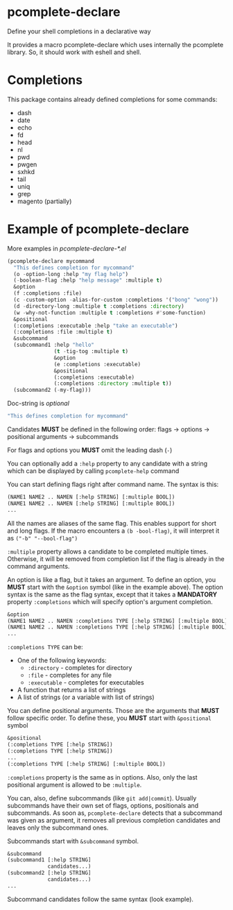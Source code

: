 * pcomplete-declare
  Define your shell completions in a declarative way

  It provides a macro pcomplete-declare which uses internally the
  pcomplete library. So, it should work with eshell and shell.

* Completions
  This package contains already defined completions for some commands:
  - dash
  - date
  - echo
  - fd
  - head
  - nl
  - pwd
  - pwgen
  - sxhkd
  - tail
  - uniq
  - grep
  - magento (partially)
* Example of pcomplete-declare
  More examples in /pcomplete-declare-*.el/
  #+BEGIN_SRC emacs-lisp
    (pcomplete-declare mycommand
      "This defines completion for mycommand"
      (o -option-long :help "my flag help")
      (-boolean-flag :help "help message" :multiple t)
      &option
      (f :completions :file)
      (c -custom-option -alias-for-custom :completions '("bong" "wong"))
      (d -directory-long :multiple t :completions :directory)
      (w -why-not-function :multiple t :completions #'some-function)
      &positional
      (:completions :executable :help "take an executable")
      (:completions :file :multiple t)
      &subcommand
      (subcommand1 :help "hello"
                   (t -tig-tog :multiple t)
                   &option
                   (e :completions :executable)
                   &positional
                   (:completions :executable)
                   (:completions :directory :multiple t))
      (subcommand2 (-my-flag)))
  #+END_SRC

  Doc-string is /optional/
  #+BEGIN_SRC emacs-lisp
    "This defines completion for mycommand"
  #+END_SRC

  Candidates *MUST* be defined in the following order:
  flags -> options -> positional arguments -> subcommands

  For flags and options you *MUST* omit the leading dash (=-=)

  You can optionally add a ~:help~ property to any candidate with a
  string which can be displayed by calling ~pcomplete-help~ command

  You can start defining flags right after command name. The syntax is
  this:
  #+BEGIN_SRC emacs-lisp
    (NAME1 NAME2 .. NAMEN [:help STRING] [:multiple BOOL])
    (NAME1 NAME2 .. NAMEN [:help STRING] [:multiple BOOL])
    ...
  #+END_SRC
  All the names are aliases of the same flag. This enables support for
  short and long flags. If the macro encounters a ~(b -bool-flag)~, it
  will interpret it as ~("-b" "--bool-flag")~

  ~:multiple~ property allows a candidate to be completed multiple
  times. Otherwise, it will be removed from completion list if the
  flag is already in the command arguments.

  An option is like a flag, but it takes an argument. To define an
  option, you *MUST* start with the ~&option~ symbol (like in the example
  above). The option syntax is the same as the flag syntax, except
  that it takes a *MANDATORY* property ~:completions~ which will specify
  option's argument completion.
  #+BEGIN_SRC emacs-lisp
    &option
    (NAME1 NAME2 .. NAMEN :completions TYPE [:help STRING] [:multiple BOOL])
    (NAME1 NAME2 .. NAMEN :completions TYPE [:help STRING] [:multiple BOOL])
    ...
  #+END_SRC

  ~:completions TYPE~ can be:
  - One of the following keywords:
    + ~:directory~  - completes for directory
    + ~:file~ - completes for any file
    + ~:executable~ - completes for executables
  - A function that returns a list of strings
  - A list of strings (or a variable with list of strings)

  You can define positional arguments. Those are the arguments that
  *MUST* follow specific order. To define these, you *MUST* start with
  ~&positional~ symbol
  #+BEGIN_SRC emacs-lisp
    &positional
    (:completions TYPE [:help STRING])
    (:completions TYPE [:help STRING])
    ...
    (:completions TYPE [:help STRING] [:multiple BOOL])
  #+END_SRC

  ~:completions~ property is the same as in options. Also, only the last
  positional argument is allowed to be ~:multiple~.

  You can, also, define subcommands (like =git add|commit=). Usually
  subcommands have their own set of flags, options, positionals and
  subcommands. As soon as, ~pcomplete-declare~ detects that a subcommand
  was given as argument, it removes all previous completion candidates
  and leaves only the subcommand ones.

  Subcommands start with ~&subcommand~ symbol.
  #+BEGIN_SRC emacs-lisp
    &subcommand
    (subcommand1 [:help STRING]
                 candidates...)
    (subcommand2 [:help STRING]
                 candidates...)
    ...
  #+END_SRC

  Subcommand candidates follow the same syntax (look example).
